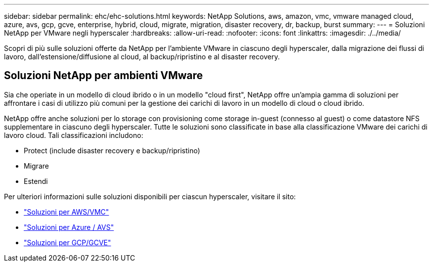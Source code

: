 ---
sidebar: sidebar 
permalink: ehc/ehc-solutions.html 
keywords: NetApp Solutions, aws, amazon, vmc, vmware managed cloud, azure, avs, gcp, gcve, enterprise, hybrid, cloud, migrate, migration, disaster recovery, dr, backup, burst 
summary:  
---
= Soluzioni NetApp per VMware negli hyperscaler
:hardbreaks:
:allow-uri-read: 
:nofooter: 
:icons: font
:linkattrs: 
:imagesdir: ./../media/


[role="lead"]
Scopri di più sulle soluzioni offerte da NetApp per l'ambiente VMware in ciascuno degli hyperscaler, dalla migrazione dei flussi di lavoro, dall'estensione/diffusione al cloud, al backup/ripristino e al disaster recovery.



== Soluzioni NetApp per ambienti VMware

Sia che operiate in un modello di cloud ibrido o in un modello "cloud first", NetApp offre un'ampia gamma di soluzioni per affrontare i casi di utilizzo più comuni per la gestione dei carichi di lavoro in un modello di cloud o cloud ibrido.

NetApp offre anche soluzioni per lo storage con provisioning come storage in-guest (connesso al guest) o come datastore NFS supplementare in ciascuno degli hyperscaler. Tutte le soluzioni sono classificate in base alla classificazione VMware dei carichi di lavoro cloud. Tali classificazioni includono:

* Protect (include disaster recovery e backup/ripristino)
* Migrare
* Estendi


Per ulteriori informazioni sulle soluzioni disponibili per ciascun hyperscaler, visitare il sito:

* link:aws/aws-solutions.html["Soluzioni per AWS/VMC"]
* link:azure/azure-solutions.html["Soluzioni per Azure / AVS"]
* link:gcp/gcp-solutions.html["Soluzioni per GCP/GCVE"]

